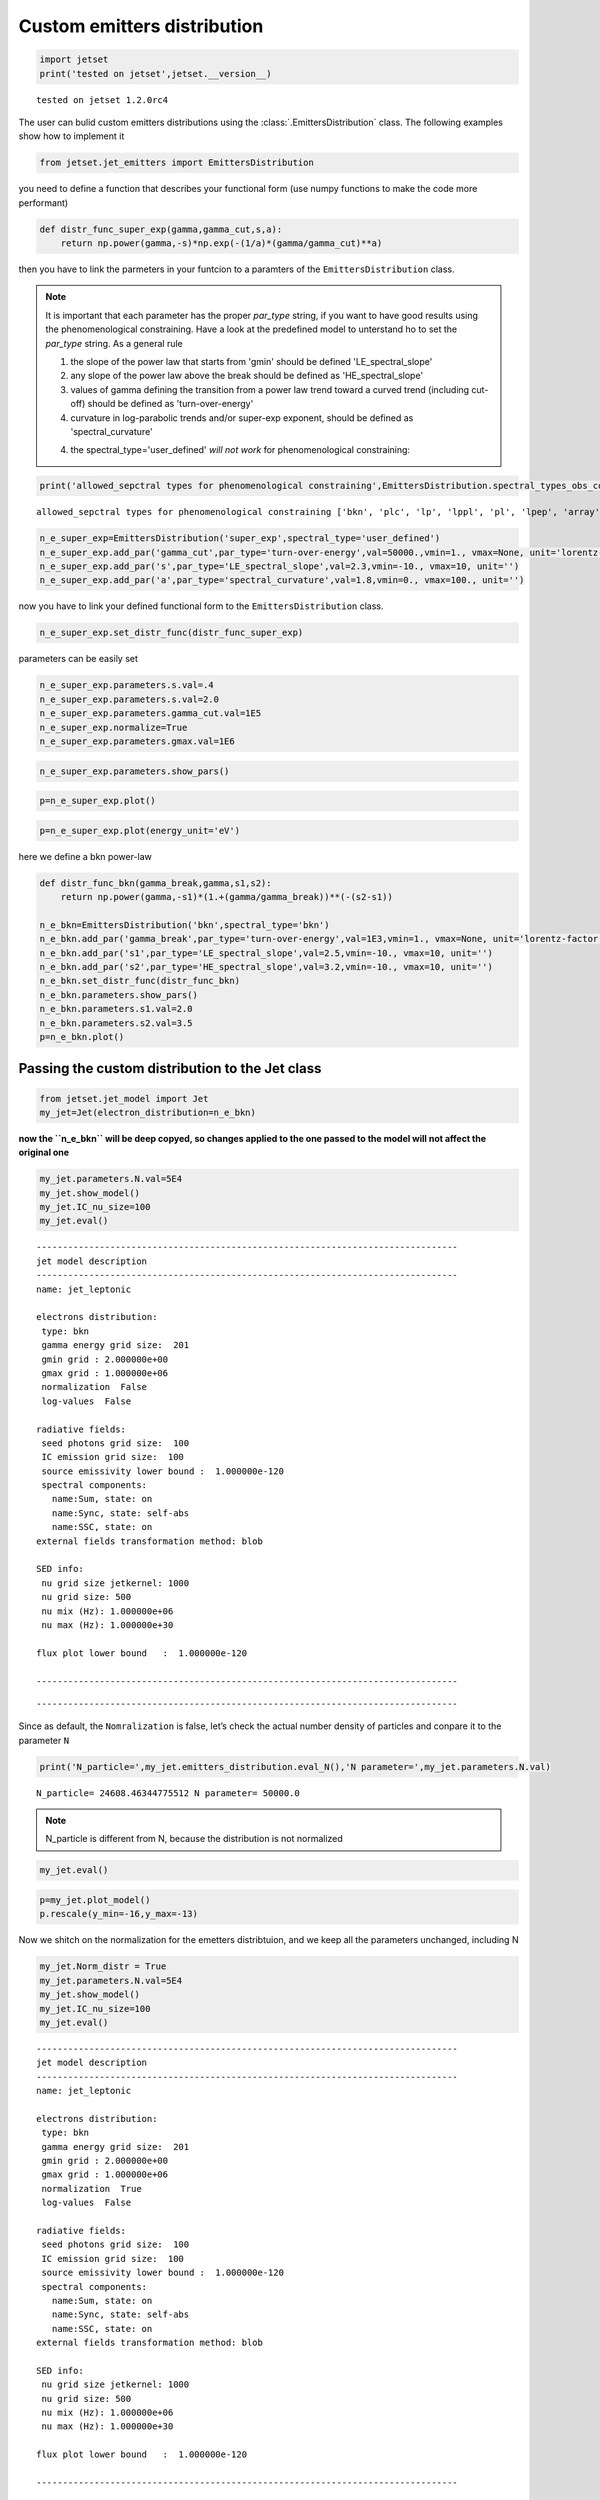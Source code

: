 .. _custom_emitters_guide:


Custom emitters distribution
============================

.. code:: ipython3

    import jetset
    print('tested on jetset',jetset.__version__)


.. parsed-literal::

    tested on jetset 1.2.0rc4


The user can bulid custom emitters distributions using the :class:`.EmittersDistribution` class. The following examples show how to implement it

.. code:: ipython3

    from jetset.jet_emitters import EmittersDistribution

you need to define a function that describes your functional form (use
numpy functions to make the code more performant)

.. code:: ipython3

    def distr_func_super_exp(gamma,gamma_cut,s,a):
        return np.power(gamma,-s)*np.exp(-(1/a)*(gamma/gamma_cut)**a)

then you have to link the parmeters in your funtcion to a paramters of
the ``EmittersDistribution`` class.

.. note::
   It is important that each parameter has the proper `par_type` string, if you want to have good results using the phenomenological constraining.
   Have a look at the predefined model to unterstand ho to set the `par_type` string. As a general rule
   
   1) the slope of the power law that starts from 'gmin' should be defined 'LE_spectral_slope'
   
   2) any slope of the power law above the break should be defined as 'HE_spectral_slope'
   
   3) values of gamma defining the transition from a power law trend toward a curved trend (including cut-off)  should be defined as 'turn-over-energy'
   
   4) curvature in log-parabolic trends and/or super-exp exponent, should be defined as 'spectral_curvature'
   
   4) the spectral_type='user_defined' *will not work* for phenomenological constraining: 

.. code:: ipython3

    print('allowed_sepctral types for phenomenological constraining',EmittersDistribution.spectral_types_obs_constrain())


.. parsed-literal::

    allowed_sepctral types for phenomenological constraining ['bkn', 'plc', 'lp', 'lppl', 'pl', 'lpep', 'array']


.. code:: ipython3

    n_e_super_exp=EmittersDistribution('super_exp',spectral_type='user_defined')
    n_e_super_exp.add_par('gamma_cut',par_type='turn-over-energy',val=50000.,vmin=1., vmax=None, unit='lorentz-factor')
    n_e_super_exp.add_par('s',par_type='LE_spectral_slope',val=2.3,vmin=-10., vmax=10, unit='')
    n_e_super_exp.add_par('a',par_type='spectral_curvature',val=1.8,vmin=0., vmax=100., unit='')


now you have to link your defined functional form to the
``EmittersDistribution`` class.

.. code:: ipython3

    n_e_super_exp.set_distr_func(distr_func_super_exp)

parameters can be easily set

.. code:: ipython3

    n_e_super_exp.parameters.s.val=.4
    n_e_super_exp.parameters.s.val=2.0
    n_e_super_exp.parameters.gamma_cut.val=1E5
    n_e_super_exp.normalize=True
    n_e_super_exp.parameters.gmax.val=1E6

.. code:: ipython3

    n_e_super_exp.parameters.show_pars()



.. raw:: html

    <i>Table length=6</i>
    <table id="table140249077328432-496175" class="table-striped table-bordered table-condensed">
    <thead><tr><th>name</th><th>par type</th><th>units</th><th>val</th><th>phys. bound. min</th><th>phys. bound. max</th><th>log</th><th>frozen</th></tr></thead>
    <tr><td>gmin</td><td>low-energy-cut-off</td><td>lorentz-factor*</td><td>2.000000e+00</td><td>1.000000e+00</td><td>1.000000e+09</td><td>False</td><td>False</td></tr>
    <tr><td>gmax</td><td>high-energy-cut-off</td><td>lorentz-factor*</td><td>1.000000e+06</td><td>1.000000e+00</td><td>1.000000e+15</td><td>False</td><td>False</td></tr>
    <tr><td>N</td><td>emitters_density</td><td>1 / cm3</td><td>1.000000e+02</td><td>0.000000e+00</td><td>--</td><td>False</td><td>False</td></tr>
    <tr><td>gamma_cut</td><td>turn-over-energy</td><td>lorentz-factor*</td><td>1.000000e+05</td><td>1.000000e+00</td><td>--</td><td>False</td><td>False</td></tr>
    <tr><td>s</td><td>LE_spectral_slope</td><td></td><td>2.000000e+00</td><td>-1.000000e+01</td><td>1.000000e+01</td><td>False</td><td>False</td></tr>
    <tr><td>a</td><td>spectral_curvature</td><td></td><td>1.800000e+00</td><td>0.000000e+00</td><td>1.000000e+02</td><td>False</td><td>False</td></tr>
    </table><style>table.dataTable {clear: both; width: auto !important; margin: 0 !important;}
    .dataTables_info, .dataTables_length, .dataTables_filter, .dataTables_paginate{
    display: inline-block; margin-right: 1em; }
    .paginate_button { margin-right: 5px; }
    </style>
    <script>
    
    var astropy_sort_num = function(a, b) {
        var a_num = parseFloat(a);
        var b_num = parseFloat(b);
    
        if (isNaN(a_num) && isNaN(b_num))
            return ((a < b) ? -1 : ((a > b) ? 1 : 0));
        else if (!isNaN(a_num) && !isNaN(b_num))
            return ((a_num < b_num) ? -1 : ((a_num > b_num) ? 1 : 0));
        else
            return isNaN(a_num) ? -1 : 1;
    }
    
    require.config({paths: {
        datatables: 'https://cdn.datatables.net/1.10.12/js/jquery.dataTables.min'
    }});
    require(["datatables"], function(){
        console.log("$('#table140249077328432-496175').dataTable()");
    
    jQuery.extend( jQuery.fn.dataTableExt.oSort, {
        "optionalnum-asc": astropy_sort_num,
        "optionalnum-desc": function (a,b) { return -astropy_sort_num(a, b); }
    });
    
        $('#table140249077328432-496175').dataTable({
            order: [],
            pageLength: 100,
            lengthMenu: [[10, 25, 50, 100, 500, 1000, -1], [10, 25, 50, 100, 500, 1000, 'All']],
            pagingType: "full_numbers",
            columnDefs: [{targets: [3, 4, 5], type: "optionalnum"}]
        });
    });
    </script>



.. code:: ipython3

    p=n_e_super_exp.plot()



.. image:: custom_emitters_files/custom_emitters_16_0.png


.. code:: ipython3

    p=n_e_super_exp.plot(energy_unit='eV')



.. image:: custom_emitters_files/custom_emitters_17_0.png


here we define a bkn power-law

.. code:: ipython3

    
    def distr_func_bkn(gamma_break,gamma,s1,s2):
        return np.power(gamma,-s1)*(1.+(gamma/gamma_break))**(-(s2-s1))
    
    n_e_bkn=EmittersDistribution('bkn',spectral_type='bkn')
    n_e_bkn.add_par('gamma_break',par_type='turn-over-energy',val=1E3,vmin=1., vmax=None, unit='lorentz-factor')
    n_e_bkn.add_par('s1',par_type='LE_spectral_slope',val=2.5,vmin=-10., vmax=10, unit='')
    n_e_bkn.add_par('s2',par_type='HE_spectral_slope',val=3.2,vmin=-10., vmax=10, unit='')
    n_e_bkn.set_distr_func(distr_func_bkn)
    n_e_bkn.parameters.show_pars()
    n_e_bkn.parameters.s1.val=2.0
    n_e_bkn.parameters.s2.val=3.5
    p=n_e_bkn.plot()



.. raw:: html

    <i>Table length=6</i>
    <table id="table140249151424208-664732" class="table-striped table-bordered table-condensed">
    <thead><tr><th>name</th><th>par type</th><th>units</th><th>val</th><th>phys. bound. min</th><th>phys. bound. max</th><th>log</th><th>frozen</th></tr></thead>
    <tr><td>gmin</td><td>low-energy-cut-off</td><td>lorentz-factor*</td><td>2.000000e+00</td><td>1.000000e+00</td><td>1.000000e+09</td><td>False</td><td>False</td></tr>
    <tr><td>gmax</td><td>high-energy-cut-off</td><td>lorentz-factor*</td><td>1.000000e+06</td><td>1.000000e+00</td><td>1.000000e+15</td><td>False</td><td>False</td></tr>
    <tr><td>N</td><td>emitters_density</td><td>1 / cm3</td><td>1.000000e+02</td><td>0.000000e+00</td><td>--</td><td>False</td><td>False</td></tr>
    <tr><td>gamma_break</td><td>turn-over-energy</td><td>lorentz-factor*</td><td>1.000000e+03</td><td>1.000000e+00</td><td>--</td><td>False</td><td>False</td></tr>
    <tr><td>s1</td><td>LE_spectral_slope</td><td></td><td>2.500000e+00</td><td>-1.000000e+01</td><td>1.000000e+01</td><td>False</td><td>False</td></tr>
    <tr><td>s2</td><td>HE_spectral_slope</td><td></td><td>3.200000e+00</td><td>-1.000000e+01</td><td>1.000000e+01</td><td>False</td><td>False</td></tr>
    </table><style>table.dataTable {clear: both; width: auto !important; margin: 0 !important;}
    .dataTables_info, .dataTables_length, .dataTables_filter, .dataTables_paginate{
    display: inline-block; margin-right: 1em; }
    .paginate_button { margin-right: 5px; }
    </style>
    <script>
    
    var astropy_sort_num = function(a, b) {
        var a_num = parseFloat(a);
        var b_num = parseFloat(b);
    
        if (isNaN(a_num) && isNaN(b_num))
            return ((a < b) ? -1 : ((a > b) ? 1 : 0));
        else if (!isNaN(a_num) && !isNaN(b_num))
            return ((a_num < b_num) ? -1 : ((a_num > b_num) ? 1 : 0));
        else
            return isNaN(a_num) ? -1 : 1;
    }
    
    require.config({paths: {
        datatables: 'https://cdn.datatables.net/1.10.12/js/jquery.dataTables.min'
    }});
    require(["datatables"], function(){
        console.log("$('#table140249151424208-664732').dataTable()");
    
    jQuery.extend( jQuery.fn.dataTableExt.oSort, {
        "optionalnum-asc": astropy_sort_num,
        "optionalnum-desc": function (a,b) { return -astropy_sort_num(a, b); }
    });
    
        $('#table140249151424208-664732').dataTable({
            order: [],
            pageLength: 100,
            lengthMenu: [[10, 25, 50, 100, 500, 1000, -1], [10, 25, 50, 100, 500, 1000, 'All']],
            pagingType: "full_numbers",
            columnDefs: [{targets: [3, 4, 5], type: "optionalnum"}]
        });
    });
    </script>




.. image:: custom_emitters_files/custom_emitters_19_1.png


Passing the custom distribution to the Jet class
------------------------------------------------

.. code:: ipython3

    from jetset.jet_model import Jet
    my_jet=Jet(electron_distribution=n_e_bkn)

**now the ``n_e_bkn`` will be deep copyed, so changes applied to the one
passed to the model will not affect the original one**

.. code:: ipython3

    my_jet.parameters.N.val=5E4
    my_jet.show_model()
    my_jet.IC_nu_size=100
    my_jet.eval()



.. parsed-literal::

    
    --------------------------------------------------------------------------------
    jet model description
    --------------------------------------------------------------------------------
    name: jet_leptonic  
    
    electrons distribution:
     type: bkn  
     gamma energy grid size:  201
     gmin grid : 2.000000e+00
     gmax grid : 1.000000e+06
     normalization  False
     log-values  False
    
    radiative fields:
     seed photons grid size:  100
     IC emission grid size:  100
     source emissivity lower bound :  1.000000e-120
     spectral components:
       name:Sum, state: on
       name:Sync, state: self-abs
       name:SSC, state: on
    external fields transformation method: blob
    
    SED info:
     nu grid size jetkernel: 1000
     nu grid size: 500
     nu mix (Hz): 1.000000e+06
     nu max (Hz): 1.000000e+30
    
    flux plot lower bound   :  1.000000e-120
    
    --------------------------------------------------------------------------------



.. raw:: html

    <i>Table length=11</i>
    <table id="table140249077901296-340509" class="table-striped table-bordered table-condensed">
    <thead><tr><th>model name</th><th>name</th><th>par type</th><th>units</th><th>val</th><th>phys. bound. min</th><th>phys. bound. max</th><th>log</th><th>frozen</th></tr></thead>
    <tr><td>jet_leptonic</td><td>R</td><td>region_size</td><td>cm</td><td>5.000000e+15</td><td>1.000000e+03</td><td>1.000000e+30</td><td>False</td><td>False</td></tr>
    <tr><td>jet_leptonic</td><td>R_H</td><td>region_position</td><td>cm</td><td>1.000000e+17</td><td>0.000000e+00</td><td>--</td><td>False</td><td>True</td></tr>
    <tr><td>jet_leptonic</td><td>B</td><td>magnetic_field</td><td>gauss</td><td>1.000000e-01</td><td>0.000000e+00</td><td>--</td><td>False</td><td>False</td></tr>
    <tr><td>jet_leptonic</td><td>beam_obj</td><td>beaming</td><td>lorentz-factor*</td><td>1.000000e+01</td><td>1.000000e-04</td><td>--</td><td>False</td><td>False</td></tr>
    <tr><td>jet_leptonic</td><td>z_cosm</td><td>redshift</td><td></td><td>1.000000e-01</td><td>0.000000e+00</td><td>--</td><td>False</td><td>False</td></tr>
    <tr><td>jet_leptonic</td><td>gmin</td><td>low-energy-cut-off</td><td>lorentz-factor*</td><td>2.000000e+00</td><td>1.000000e+00</td><td>1.000000e+09</td><td>False</td><td>False</td></tr>
    <tr><td>jet_leptonic</td><td>gmax</td><td>high-energy-cut-off</td><td>lorentz-factor*</td><td>1.000000e+06</td><td>1.000000e+00</td><td>1.000000e+15</td><td>False</td><td>False</td></tr>
    <tr><td>jet_leptonic</td><td>N</td><td>emitters_density</td><td>1 / cm3</td><td>5.000000e+04</td><td>0.000000e+00</td><td>--</td><td>False</td><td>False</td></tr>
    <tr><td>jet_leptonic</td><td>gamma_break</td><td>turn-over-energy</td><td>lorentz-factor*</td><td>1.000000e+03</td><td>1.000000e+00</td><td>--</td><td>False</td><td>False</td></tr>
    <tr><td>jet_leptonic</td><td>s1</td><td>LE_spectral_slope</td><td></td><td>2.000000e+00</td><td>-1.000000e+01</td><td>1.000000e+01</td><td>False</td><td>False</td></tr>
    <tr><td>jet_leptonic</td><td>s2</td><td>HE_spectral_slope</td><td></td><td>3.500000e+00</td><td>-1.000000e+01</td><td>1.000000e+01</td><td>False</td><td>False</td></tr>
    </table><style>table.dataTable {clear: both; width: auto !important; margin: 0 !important;}
    .dataTables_info, .dataTables_length, .dataTables_filter, .dataTables_paginate{
    display: inline-block; margin-right: 1em; }
    .paginate_button { margin-right: 5px; }
    </style>
    <script>
    
    var astropy_sort_num = function(a, b) {
        var a_num = parseFloat(a);
        var b_num = parseFloat(b);
    
        if (isNaN(a_num) && isNaN(b_num))
            return ((a < b) ? -1 : ((a > b) ? 1 : 0));
        else if (!isNaN(a_num) && !isNaN(b_num))
            return ((a_num < b_num) ? -1 : ((a_num > b_num) ? 1 : 0));
        else
            return isNaN(a_num) ? -1 : 1;
    }
    
    require.config({paths: {
        datatables: 'https://cdn.datatables.net/1.10.12/js/jquery.dataTables.min'
    }});
    require(["datatables"], function(){
        console.log("$('#table140249077901296-340509').dataTable()");
    
    jQuery.extend( jQuery.fn.dataTableExt.oSort, {
        "optionalnum-asc": astropy_sort_num,
        "optionalnum-desc": function (a,b) { return -astropy_sort_num(a, b); }
    });
    
        $('#table140249077901296-340509').dataTable({
            order: [],
            pageLength: 100,
            lengthMenu: [[10, 25, 50, 100, 500, 1000, -1], [10, 25, 50, 100, 500, 1000, 'All']],
            pagingType: "full_numbers",
            columnDefs: [{targets: [4, 5, 6], type: "optionalnum"}]
        });
    });
    </script>



.. parsed-literal::

    --------------------------------------------------------------------------------


Since as default, the ``Nomralization`` is false, let’s check the actual
number density of particles and conpare it to the parameter ``N``

.. code:: ipython3

    print('N_particle=',my_jet.emitters_distribution.eval_N(),'N parameter=',my_jet.parameters.N.val)


.. parsed-literal::

    N_particle= 24608.46344775512 N parameter= 50000.0


.. note::
   N_particle is different from N, because the distribution is not normalized 

.. code:: ipython3

    my_jet.eval()


.. code:: ipython3

    p=my_jet.plot_model()
    p.rescale(y_min=-16,y_max=-13)



.. image:: custom_emitters_files/custom_emitters_28_0.png


Now we shitch on the normalization for the emetters distribtuion, and we
keep all the parameters unchanged, including N

.. code:: ipython3

    my_jet.Norm_distr = True
    my_jet.parameters.N.val=5E4
    my_jet.show_model()
    my_jet.IC_nu_size=100
    my_jet.eval()



.. parsed-literal::

    
    --------------------------------------------------------------------------------
    jet model description
    --------------------------------------------------------------------------------
    name: jet_leptonic  
    
    electrons distribution:
     type: bkn  
     gamma energy grid size:  201
     gmin grid : 2.000000e+00
     gmax grid : 1.000000e+06
     normalization  True
     log-values  False
    
    radiative fields:
     seed photons grid size:  100
     IC emission grid size:  100
     source emissivity lower bound :  1.000000e-120
     spectral components:
       name:Sum, state: on
       name:Sync, state: self-abs
       name:SSC, state: on
    external fields transformation method: blob
    
    SED info:
     nu grid size jetkernel: 1000
     nu grid size: 500
     nu mix (Hz): 1.000000e+06
     nu max (Hz): 1.000000e+30
    
    flux plot lower bound   :  1.000000e-120
    
    --------------------------------------------------------------------------------



.. raw:: html

    <i>Table length=11</i>
    <table id="table140249077902688-952657" class="table-striped table-bordered table-condensed">
    <thead><tr><th>model name</th><th>name</th><th>par type</th><th>units</th><th>val</th><th>phys. bound. min</th><th>phys. bound. max</th><th>log</th><th>frozen</th></tr></thead>
    <tr><td>jet_leptonic</td><td>R</td><td>region_size</td><td>cm</td><td>5.000000e+15</td><td>1.000000e+03</td><td>1.000000e+30</td><td>False</td><td>False</td></tr>
    <tr><td>jet_leptonic</td><td>R_H</td><td>region_position</td><td>cm</td><td>1.000000e+17</td><td>0.000000e+00</td><td>--</td><td>False</td><td>True</td></tr>
    <tr><td>jet_leptonic</td><td>B</td><td>magnetic_field</td><td>gauss</td><td>1.000000e-01</td><td>0.000000e+00</td><td>--</td><td>False</td><td>False</td></tr>
    <tr><td>jet_leptonic</td><td>beam_obj</td><td>beaming</td><td>lorentz-factor*</td><td>1.000000e+01</td><td>1.000000e-04</td><td>--</td><td>False</td><td>False</td></tr>
    <tr><td>jet_leptonic</td><td>z_cosm</td><td>redshift</td><td></td><td>1.000000e-01</td><td>0.000000e+00</td><td>--</td><td>False</td><td>False</td></tr>
    <tr><td>jet_leptonic</td><td>gmin</td><td>low-energy-cut-off</td><td>lorentz-factor*</td><td>2.000000e+00</td><td>1.000000e+00</td><td>1.000000e+09</td><td>False</td><td>False</td></tr>
    <tr><td>jet_leptonic</td><td>gmax</td><td>high-energy-cut-off</td><td>lorentz-factor*</td><td>1.000000e+06</td><td>1.000000e+00</td><td>1.000000e+15</td><td>False</td><td>False</td></tr>
    <tr><td>jet_leptonic</td><td>N</td><td>emitters_density</td><td>1 / cm3</td><td>5.000000e+04</td><td>0.000000e+00</td><td>--</td><td>False</td><td>False</td></tr>
    <tr><td>jet_leptonic</td><td>gamma_break</td><td>turn-over-energy</td><td>lorentz-factor*</td><td>1.000000e+03</td><td>1.000000e+00</td><td>--</td><td>False</td><td>False</td></tr>
    <tr><td>jet_leptonic</td><td>s1</td><td>LE_spectral_slope</td><td></td><td>2.000000e+00</td><td>-1.000000e+01</td><td>1.000000e+01</td><td>False</td><td>False</td></tr>
    <tr><td>jet_leptonic</td><td>s2</td><td>HE_spectral_slope</td><td></td><td>3.500000e+00</td><td>-1.000000e+01</td><td>1.000000e+01</td><td>False</td><td>False</td></tr>
    </table><style>table.dataTable {clear: both; width: auto !important; margin: 0 !important;}
    .dataTables_info, .dataTables_length, .dataTables_filter, .dataTables_paginate{
    display: inline-block; margin-right: 1em; }
    .paginate_button { margin-right: 5px; }
    </style>
    <script>
    
    var astropy_sort_num = function(a, b) {
        var a_num = parseFloat(a);
        var b_num = parseFloat(b);
    
        if (isNaN(a_num) && isNaN(b_num))
            return ((a < b) ? -1 : ((a > b) ? 1 : 0));
        else if (!isNaN(a_num) && !isNaN(b_num))
            return ((a_num < b_num) ? -1 : ((a_num > b_num) ? 1 : 0));
        else
            return isNaN(a_num) ? -1 : 1;
    }
    
    require.config({paths: {
        datatables: 'https://cdn.datatables.net/1.10.12/js/jquery.dataTables.min'
    }});
    require(["datatables"], function(){
        console.log("$('#table140249077902688-952657').dataTable()");
    
    jQuery.extend( jQuery.fn.dataTableExt.oSort, {
        "optionalnum-asc": astropy_sort_num,
        "optionalnum-desc": function (a,b) { return -astropy_sort_num(a, b); }
    });
    
        $('#table140249077902688-952657').dataTable({
            order: [],
            pageLength: 100,
            lengthMenu: [[10, 25, 50, 100, 500, 1000, -1], [10, 25, 50, 100, 500, 1000, 'All']],
            pagingType: "full_numbers",
            columnDefs: [{targets: [4, 5, 6], type: "optionalnum"}]
        });
    });
    </script>



.. parsed-literal::

    --------------------------------------------------------------------------------


and we check again the actual number density of particles and conpare it
to the parameter N

.. code:: ipython3

    
    print('N_particle=',my_jet.emitters_distribution.eval_N(),'N parameter=',my_jet.parameters.N.val)


.. parsed-literal::

    N_particle= 50000.0 N parameter= 50000.0


.. note::
   N_particle and N now are the same, because the distribution is normalized

.. code:: ipython3

    p=my_jet.plot_model()
    p.rescale(y_min=-16,y_max=-13)



.. image:: custom_emitters_files/custom_emitters_34_0.png


Building a distribution from an external array
----------------------------------------------

Here we just build two arrays, but you can pass any ``n_gamma`` and
``gamma`` array wit the same size, and with ``gamma>1`` and
``n_gamma>0``

.. code:: ipython3

    from jetset.jet_emitters import EmittersArrayDistribution
    import numpy as np
    
    # gamma array
    gamma = np.logspace(1, 8, 500)
    
    # gamma array this is n(\gamma) in 1/cm^3/gamma
    n_gamma = gamma ** -2 * 1E-5 * np.exp(-gamma / 1E5)
    
    N1 = np.trapz(n_gamma, gamma)
    
    n_distr = EmittersArrayDistribution(name='array_distr', emitters_type='electrons', gamma_array=gamma, n_gamma_array=n_gamma,normalize=False)
    
    N2 = np.trapz(n_distr._array_n_gamma, n_distr._array_gamma)

``N1`` and ``N2`` are used only for the purpose of checking, you can
skip them

.. code:: ipython3

    p=n_distr.plot()



.. image:: custom_emitters_files/custom_emitters_39_0.png


.. code:: ipython3

    my_jet = Jet(emitters_distribution=n_distr, verbose=False)
    my_jet.show_model()


.. parsed-literal::

    
    --------------------------------------------------------------------------------
    jet model description
    --------------------------------------------------------------------------------
    name: jet_leptonic  
    
    electrons distribution:
     type: array_distr  
     gamma energy grid size:  501
     gmin grid : 1.000000e+01
     gmax grid : 1.000000e+08
     normalization  False
     log-values  False
    
    radiative fields:
     seed photons grid size:  100
     IC emission grid size:  100
     source emissivity lower bound :  1.000000e-120
     spectral components:
       name:Sum, state: on
       name:Sync, state: self-abs
       name:SSC, state: on
    external fields transformation method: blob
    
    SED info:
     nu grid size jetkernel: 1000
     nu grid size: 500
     nu mix (Hz): 1.000000e+06
     nu max (Hz): 1.000000e+30
    
    flux plot lower bound   :  1.000000e-120
    
    --------------------------------------------------------------------------------



.. raw:: html

    <i>Table length=8</i>
    <table id="table140249205969248-399867" class="table-striped table-bordered table-condensed">
    <thead><tr><th>model name</th><th>name</th><th>par type</th><th>units</th><th>val</th><th>phys. bound. min</th><th>phys. bound. max</th><th>log</th><th>frozen</th></tr></thead>
    <tr><td>jet_leptonic</td><td>R</td><td>region_size</td><td>cm</td><td>5.000000e+15</td><td>1.000000e+03</td><td>1.000000e+30</td><td>False</td><td>False</td></tr>
    <tr><td>jet_leptonic</td><td>R_H</td><td>region_position</td><td>cm</td><td>1.000000e+17</td><td>0.000000e+00</td><td>--</td><td>False</td><td>True</td></tr>
    <tr><td>jet_leptonic</td><td>B</td><td>magnetic_field</td><td>gauss</td><td>1.000000e-01</td><td>0.000000e+00</td><td>--</td><td>False</td><td>False</td></tr>
    <tr><td>jet_leptonic</td><td>beam_obj</td><td>beaming</td><td>lorentz-factor*</td><td>1.000000e+01</td><td>1.000000e-04</td><td>--</td><td>False</td><td>False</td></tr>
    <tr><td>jet_leptonic</td><td>z_cosm</td><td>redshift</td><td></td><td>1.000000e-01</td><td>0.000000e+00</td><td>--</td><td>False</td><td>False</td></tr>
    <tr><td>jet_leptonic</td><td>gmin</td><td>low-energy-cut-off</td><td>lorentz-factor*</td><td>1.000000e+01</td><td>1.000000e+00</td><td>1.000000e+09</td><td>False</td><td>False</td></tr>
    <tr><td>jet_leptonic</td><td>gmax</td><td>high-energy-cut-off</td><td>lorentz-factor*</td><td>1.000000e+08</td><td>1.000000e+00</td><td>1.000000e+15</td><td>False</td><td>False</td></tr>
    <tr><td>jet_leptonic</td><td>N</td><td>scaling_factor</td><td></td><td>1.000000e+00</td><td>0.000000e+00</td><td>--</td><td>False</td><td>False</td></tr>
    </table><style>table.dataTable {clear: both; width: auto !important; margin: 0 !important;}
    .dataTables_info, .dataTables_length, .dataTables_filter, .dataTables_paginate{
    display: inline-block; margin-right: 1em; }
    .paginate_button { margin-right: 5px; }
    </style>
    <script>
    
    var astropy_sort_num = function(a, b) {
        var a_num = parseFloat(a);
        var b_num = parseFloat(b);
    
        if (isNaN(a_num) && isNaN(b_num))
            return ((a < b) ? -1 : ((a > b) ? 1 : 0));
        else if (!isNaN(a_num) && !isNaN(b_num))
            return ((a_num < b_num) ? -1 : ((a_num > b_num) ? 1 : 0));
        else
            return isNaN(a_num) ? -1 : 1;
    }
    
    require.config({paths: {
        datatables: 'https://cdn.datatables.net/1.10.12/js/jquery.dataTables.min'
    }});
    require(["datatables"], function(){
        console.log("$('#table140249205969248-399867').dataTable()");
    
    jQuery.extend( jQuery.fn.dataTableExt.oSort, {
        "optionalnum-asc": astropy_sort_num,
        "optionalnum-desc": function (a,b) { return -astropy_sort_num(a, b); }
    });
    
        $('#table140249205969248-399867').dataTable({
            order: [],
            pageLength: 100,
            lengthMenu: [[10, 25, 50, 100, 500, 1000, -1], [10, 25, 50, 100, 500, 1000, 'All']],
            pagingType: "full_numbers",
            columnDefs: [{targets: [4, 5, 6], type: "optionalnum"}]
        });
    });
    </script>



.. parsed-literal::

    --------------------------------------------------------------------------------


you can alos skip the next cell, it is just to check

.. code:: ipython3

    
    N3 = np.trapz(my_jet.emitters_distribution.n_gamma_e, my_jet.emitters_distribution.gamma_e)
    
    np.testing.assert_allclose(N1, N2, rtol=1E-5)
    np.testing.assert_allclose(N1, N3, rtol=1E-2)
    np.testing.assert_allclose(N1, my_jet.emitters_distribution.eval_N(), rtol=1E-2)


``N`` will act as a scalinf factor for the array when normalization is
set to ``False``

.. code:: ipython3

    my_jet.parameters.N.val=1E9
    print('this is the actaul number of emitters dendisty %2.2f'%my_jet.emitters_distribution.eval_N(),'this the scaling factor',my_jet.parameters.N.val)


.. parsed-literal::

    this is the actaul number of emitters dendisty 999.56 this the scaling factor 1000000000.0


.. code:: ipython3

    my_jet.eval()
    p=my_jet.plot_model()



.. image:: custom_emitters_files/custom_emitters_45_0.png


you can still normalize the distribution

.. code:: ipython3

    my_jet.Norm_distr = True
    my_jet.parameters.N.val=2000
    print('this is the actaul number of emitters dendisty %2.2f'%my_jet.emitters_distribution.eval_N(),'this the scaling factor',my_jet.parameters.N.val)


.. parsed-literal::

    this is the actaul number of emitters dendisty 2000.00 this the scaling factor 2000


.. code:: ipython3

    my_jet.eval()
    p=my_jet.plot_model()



.. image:: custom_emitters_files/custom_emitters_48_0.png


.. code:: ipython3

    my_jet.save_model('test_jet_custom_emitters_array.pkl')
    new_jet = Jet.load_model('test_jet_custom_emitters_array.pkl')




.. raw:: html

    <i>Table length=8</i>
    <table id="table140249213091600-946951" class="table-striped table-bordered table-condensed">
    <thead><tr><th>model name</th><th>name</th><th>par type</th><th>units</th><th>val</th><th>phys. bound. min</th><th>phys. bound. max</th><th>log</th><th>frozen</th></tr></thead>
    <tr><td>jet_leptonic</td><td>gmin</td><td>low-energy-cut-off</td><td>lorentz-factor*</td><td>1.000000e+01</td><td>1.000000e+00</td><td>1.000000e+09</td><td>False</td><td>False</td></tr>
    <tr><td>jet_leptonic</td><td>gmax</td><td>high-energy-cut-off</td><td>lorentz-factor*</td><td>1.000000e+08</td><td>1.000000e+00</td><td>1.000000e+15</td><td>False</td><td>False</td></tr>
    <tr><td>jet_leptonic</td><td>N</td><td>emitters_density</td><td>1 / cm3</td><td>2.000000e+03</td><td>0.000000e+00</td><td>--</td><td>False</td><td>False</td></tr>
    <tr><td>jet_leptonic</td><td>R</td><td>region_size</td><td>cm</td><td>5.000000e+15</td><td>1.000000e+03</td><td>1.000000e+30</td><td>False</td><td>False</td></tr>
    <tr><td>jet_leptonic</td><td>R_H</td><td>region_position</td><td>cm</td><td>1.000000e+17</td><td>0.000000e+00</td><td>--</td><td>False</td><td>True</td></tr>
    <tr><td>jet_leptonic</td><td>B</td><td>magnetic_field</td><td>gauss</td><td>1.000000e-01</td><td>0.000000e+00</td><td>--</td><td>False</td><td>False</td></tr>
    <tr><td>jet_leptonic</td><td>beam_obj</td><td>beaming</td><td>lorentz-factor*</td><td>1.000000e+01</td><td>1.000000e-04</td><td>--</td><td>False</td><td>False</td></tr>
    <tr><td>jet_leptonic</td><td>z_cosm</td><td>redshift</td><td></td><td>1.000000e-01</td><td>0.000000e+00</td><td>--</td><td>False</td><td>False</td></tr>
    </table><style>table.dataTable {clear: both; width: auto !important; margin: 0 !important;}
    .dataTables_info, .dataTables_length, .dataTables_filter, .dataTables_paginate{
    display: inline-block; margin-right: 1em; }
    .paginate_button { margin-right: 5px; }
    </style>
    <script>
    
    var astropy_sort_num = function(a, b) {
        var a_num = parseFloat(a);
        var b_num = parseFloat(b);
    
        if (isNaN(a_num) && isNaN(b_num))
            return ((a < b) ? -1 : ((a > b) ? 1 : 0));
        else if (!isNaN(a_num) && !isNaN(b_num))
            return ((a_num < b_num) ? -1 : ((a_num > b_num) ? 1 : 0));
        else
            return isNaN(a_num) ? -1 : 1;
    }
    
    require.config({paths: {
        datatables: 'https://cdn.datatables.net/1.10.12/js/jquery.dataTables.min'
    }});
    require(["datatables"], function(){
        console.log("$('#table140249213091600-946951').dataTable()");
    
    jQuery.extend( jQuery.fn.dataTableExt.oSort, {
        "optionalnum-asc": astropy_sort_num,
        "optionalnum-desc": function (a,b) { return -astropy_sort_num(a, b); }
    });
    
        $('#table140249213091600-946951').dataTable({
            order: [],
            pageLength: 100,
            lengthMenu: [[10, 25, 50, 100, 500, 1000, -1], [10, 25, 50, 100, 500, 1000, 'All']],
            pagingType: "full_numbers",
            columnDefs: [{targets: [4, 5, 6], type: "optionalnum"}]
        });
    });
    </script>



.. code:: ipython3

    new_jet.eval()
    p=new_jet.plot_model()



.. image:: custom_emitters_files/custom_emitters_50_0.png


